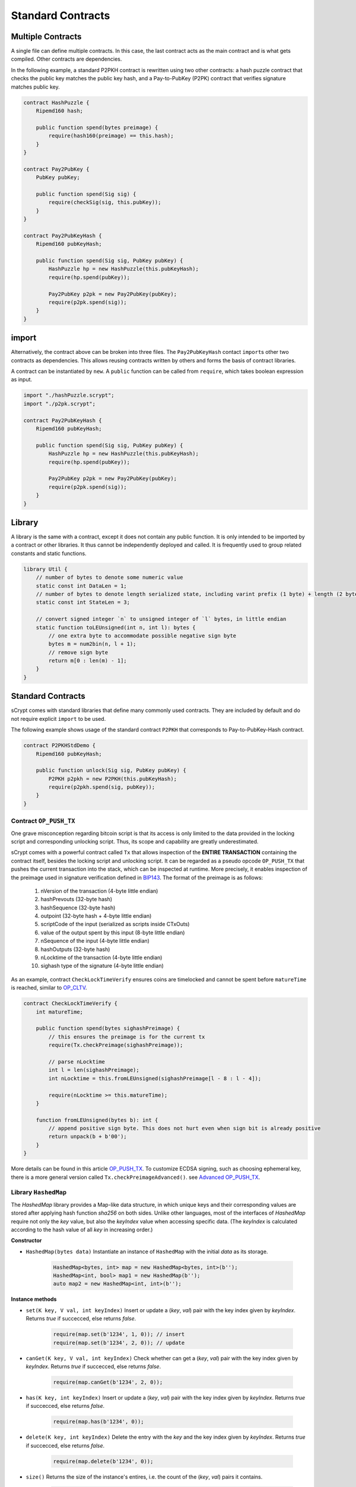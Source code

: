 ==================
Standard Contracts
==================

Multiple Contracts
==================
A single file can define multiple contracts. In this case, the last contract acts as the main contract and is what gets compiled.
Other contracts are dependencies.

In the following example, a standard P2PKH contract is rewritten using two other contracts: a hash puzzle contract that checks the public key matches the public key hash, and a Pay-to-PubKey (P2PK) contract that verifies signature matches public key.

.. code-block:: solidity

    contract HashPuzzle {
        Ripemd160 hash;

        public function spend(bytes preimage) {
            require(hash160(preimage) == this.hash);
        }
    }

    contract Pay2PubKey {
        PubKey pubKey;

        public function spend(Sig sig) {
            require(checkSig(sig, this.pubKey));
        }
    }

    contract Pay2PubKeyHash {
        Ripemd160 pubKeyHash;

        public function spend(Sig sig, PubKey pubKey) {
            HashPuzzle hp = new HashPuzzle(this.pubKeyHash);
            require(hp.spend(pubKey));

            Pay2PubKey p2pk = new Pay2PubKey(pubKey);
            require(p2pk.spend(sig));
        }
    }


import
======
Alternatively, the contract above can be broken into three files. The ``Pay2PubKeyHash`` contact ``import``\s other two contracts as dependencies.
This allows reusing contracts written by others and forms the basis of contract libraries.

A contract can be instantiated by ``new``. A ``public`` function can be called from ``require``, which takes boolean expression as input.

.. code-block:: solidity

    import "./hashPuzzle.scrypt";
    import "./p2pk.scrypt";

    contract Pay2PubKeyHash {
        Ripemd160 pubKeyHash;

        public function spend(Sig sig, PubKey pubKey) {
            HashPuzzle hp = new HashPuzzle(this.pubKeyHash);
            require(hp.spend(pubKey));

            Pay2PubKey p2pk = new Pay2PubKey(pubKey);
            require(p2pk.spend(sig));
        }
    }

Library
=======
A library is the same with a contract, except it does not contain any public function. It is only intended to be imported by a contract or other libraries.
It thus cannot be independently deployed and called. It is frequently used to group related constants and static functions.

.. code-block:: solidity

    library Util {
        // number of bytes to denote some numeric value
        static const int DataLen = 1;
        // number of bytes to denote length serialized state, including varint prefix (1 byte) + length (2 bytes), change length to 4 when you need PushData4
        static const int StateLen = 3;

        // convert signed integer `n` to unsigned integer of `l` bytes, in little endian
        static function toLEUnsigned(int n, int l): bytes {
            // one extra byte to accommodate possible negative sign byte
            bytes m = num2bin(n, l + 1);
            // remove sign byte
            return m[0 : len(m) - 1];
        }
    }

Standard Contracts
==================
sCrypt comes with standard libraries that define many commonly used contracts. They are included by default and do not require explicit ``import`` to be used.

The following example shows usage of the standard contract ``P2PKH`` that corresponds to Pay-to-PubKey-Hash contract.

.. code-block:: solidity

    contract P2PKHStdDemo {
        Ripemd160 pubKeyHash;

        public function unlock(Sig sig, PubKey pubKey) {
            P2PKH p2pkh = new P2PKH(this.pubKeyHash);
            require(p2pkh.spend(sig, pubKey));
        }
    }

.. _pushtx-label:

Contract ``OP_PUSH_TX``
-----------------------
One grave misconception regarding bitcoin script is that its access is only limited to the data provided in the locking script and corresponding unlocking script.
Thus, its scope and capability are greatly underestimated.

sCrypt comes with a powerful contract called ``Tx`` that allows inspection of the **ENTIRE TRANSACTION** containing the contract itself, besides the locking script and unlocking script.
It can be regarded as a pseudo opcode ``OP_PUSH_TX`` that pushes the current transaction into the stack, which can be inspected at runtime.
More precisely, it enables inspection of the preimage used in signature verification defined in `BIP143`_.
The format of the preimage is as follows:

    1. nVersion of the transaction (4-byte little endian)
    2. hashPrevouts (32-byte hash)
    3. hashSequence (32-byte hash)
    4. outpoint (32-byte hash + 4-byte little endian) 
    5. scriptCode of the input (serialized as scripts inside CTxOuts)
    6. value of the output spent by this input (8-byte little endian)
    7. nSequence of the input (4-byte little endian)
    8. hashOutputs (32-byte hash)
    9. nLocktime of the transaction (4-byte little endian)
    10. sighash type of the signature (4-byte little endian)

As an example, contract ``CheckLockTimeVerify`` ensures coins are timelocked and cannot be spent before ``matureTime`` is reached, similar to `OP_CLTV`_.

.. code-block:: solidity

    contract CheckLockTimeVerify {
        int matureTime;

        public function spend(bytes sighashPreimage) {
            // this ensures the preimage is for the current tx
            require(Tx.checkPreimage(sighashPreimage));
            
            // parse nLocktime
            int l = len(sighashPreimage);
            int nLocktime = this.fromLEUnsigned(sighashPreimage[l - 8 : l - 4]);

            require(nLocktime >= this.matureTime);
        }
        
        function fromLEUnsigned(bytes b): int {
            // append positive sign byte. This does not hurt even when sign bit is already positive
            return unpack(b + b'00');
        }
    }

More details can be found in this article `OP_PUSH_TX`_.
To customize ECDSA signing, such as choosing ephemeral key, there is a more general version called ``Tx.checkPreimageAdvanced()``. see `Advanced OP_PUSH_TX`_.

Library ``HashedMap``
-----------------------

The `HashedMap` library provides a Map-like data structure, in which unique keys and their corresponding values are stored after applying hash function `sha256` on both sides. Unlike other languages, most of the interfaces of `HashedMap` require not only the `key` value, but also the `keyIndex` value when accessing specific data. (The `keyIndex` is calculated according to the hash value of all `key` in increasing order.)

**Constructor**

* ``HashedMap(bytes data)``
  Instantiate an instance of ``HashedMap`` with the initial `data` as its storage.

    .. code-block:: solidity

        HashedMap<bytes, int> map = new HashedMap<bytes, int>(b'');
        HashedMap<int, bool> map1 = new HashedMap(b'');
        auto map2 = new HashedMap<int, int>(b'');

**Instance methods**

* ``set(K key, V val, int keyIndex)``
  Insert or update a (`key`, `val`) pair with the key index given by `keyIndex`. Returns `true` if succecced, else returns `false`.

    .. code-block:: solidity

        require(map.set(b'1234', 1, 0)); // insert
        require(map.set(b'1234', 2, 0)); // update

* ``canGet(K key, V val, int keyIndex)``
  Check whether can get a (`key`, `val`) pair with the key index given by `keyIndex`. Returns `true` if succecced, else returns `false`.

    .. code-block:: solidity

        require(map.canGet(b'1234', 2, 0));

* ``has(K key, int keyIndex)``
  Insert or update a (`key`, `val`) pair with the key index given by `keyIndex`. Returns `true` if succecced, else returns `false`.

    .. code-block:: solidity

        require(map.has(b'1234', 0));

* ``delete(K key, int keyIndex)``
  Delete the entry with the `key` and the key index given by `keyIndex`. Returns `true` if succecced, else returns `false`.

    .. code-block:: solidity

        require(map.delete(b'1234', 0));

* ``size()``
  Returns the size of the instance's entires, i.e. the count of the (`key`, `val`) pairs it contains.

    .. code-block:: solidity

        int s = map.size();


* ``data()``
  Returns the internal data storage of the instance.

    .. code-block:: solidity

        bytes b = map.data();


Full List
---------

.. list-table::
    :header-rows: 1
    :widths: 20 20 20

    * - Contract 
      - Constructor parameters
      - Public function
    
    * - P2PKH
      - Ripemd160 pubKeyHash
      - spend(Sig sig, PubKey pubKey)

    * - P2PK
      - PubKey pubKey
      - spend(Sig sig)
    
    * - HashPuzzleX [#]_
      - Y [#]_ hash
      - spend(bytes preimage)

    * - Tx
      - None
      - checkPreimage(bytes sighashPreimage)

    * - HashedMap<K, V>
      - bytes data
      - set(K key, V val, int keyIndex)
        canGet(K key, V val, int keyIndex)
        delete(K key, int keyIndex)
        has(K key, int keyIndex)
        size()
        data()

.. [#] ``X`` is hashing function and can be Ripemd160/Sha1/Sha256/Hash160
.. [#] ``Y`` is hashing function return type and can be Ripemd160/Sha1/Sha256/Ripemd160

.. _BIP143: https://github.com/bitcoin-sv/bitcoin-sv/blob/master/doc/abc/replay-protected-sighash.md
.. _OP_CLTV: https://en.bitcoin.it/wiki/Timelock#CheckLockTimeVerify
.. _OP_PUSH_TX: https://medium.com/@xiaohuiliu/op-push-tx-3d3d279174c1
.. _Advanced OP_PUSH_TX: https://medium.com/@xiaohuiliu/op-push-tx-3d3d279174c1
.. _OP_PUSH_TX 技术: https://blog.csdn.net/freedomhero/article/details/107306604
.. _高级 OP_PUSH_TX 技术: https://blog.csdn.net/freedomhero/article/details/107333738

